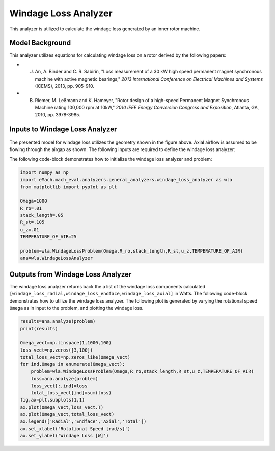 
Windage Loss Analyzer
#####################

This analyzer is utilized to calculate the windage loss generated by an inner rotor machine.


Model Background
****************

This analyzer utilizes equations for calculating windage loss on a rotor derived by the following papers:

* J. An, A. Binder and C. R. Sabirin, "Loss measurement of a 30 kW high speed permanent magnet synchronous machine with active magnetic bearings," `2013 International Conference on Electrical Machines and Systems` (ICEMS), 2013, pp. 905-910.
* B. Riemer, M. Leßmann and K. Hameyer, "Rotor design of a high-speed Permanent Magnet Synchronous Machine rating 100,000 rpm at 10kW," `2010 IEEE Energy Conversion Congress and Exposition`, Atlanta, GA, 2010, pp. 3978-3985.

Inputs to Windage Loss Analyzer
*********************************
.. figure:: ./Images/WindageLossDiagram.svg
   :alt: Windy 
   :align: center
   :width: 600 


The presented model for windage loss utilizes the geometry shown in the figure above. Axial airflow is assumed to be flowing through the airgap as shown. The following inputs are required to define the windage loss analyzer:
 
.. csv-table:: Inputs for stator thermal problem 
   :file: inputs_windage_loss_analyzer.csv
   :widths: 70, 70, 30
   :header-rows: 1

The following code-block demonstrates how to initialize the windage loss analyzer and problem:

.. code-block:: python

    import numpy as np
    import eMach.mach_eval.analyzers.general_analyzers.windage_loss_analyzer as wla
    from matplotlib import pyplot as plt

    Omega=1000
    R_ro=.01
    stack_length=.05
    R_st=.105
    u_z=.01
    TEMPERATURE_OF_AIR=25

    problem=wla.WindageLossProblem(Omega,R_ro,stack_length,R_st,u_z,TEMPERATURE_OF_AIR)
    ana=wla.WindageLossAnalyzer

Outputs from Windage Loss Analyzer
**********************************

The windage loss analyzer returns back the a list of the windage loss components calculated ``[windage_loss_radial,windage_loss_endface,windage_loss_axial]`` in Watts. The following code-block demonstrates how to utilize the windage loss analyzer. The following plot is generated by varying the rotational speed ``Omega`` as in input to the problem, and plotting the windage loss.

.. code-block:: python

    results=ana.analyze(problem)
    print(results)

    Omega_vect=np.linspace(1,1000,100)
    loss_vect=np.zeros([3,100])
    total_loss_vect=np.zeros_like(Omega_vect)
    for ind,Omega in enumerate(Omega_vect):
        problem=wla.WindageLossProblem(Omega,R_ro,stack_length,R_st,u_z,TEMPERATURE_OF_AIR)
        loss=ana.analyze(problem)
        loss_vect[:,ind]=loss
        total_loss_vect[ind]=sum(loss)
    fig,ax=plt.subplots(1,1)   
    ax.plot(Omega_vect,loss_vect.T)
    ax.plot(Omega_vect,total_loss_vect)
    ax.legend(['Radial','Endface','Axial','Total'])
    ax.set_xlabel('Rotational Speed [rad/s]')
    ax.set_ylabel('Windage Loss [W]')
    
    
.. figure:: ./Images/WindageLossPlot.svg
   :alt: Windy 
   :align: center
   :width: 600 
